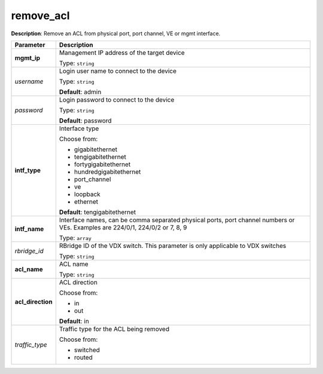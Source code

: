 .. NOTE: This file has been generated automatically, don't manually edit it

remove_acl
~~~~~~~~~~

**Description**: Remove an ACL from physical port, port channel, VE or mgmt interface. 

.. table::

   ================================  ======================================================================
   Parameter                         Description
   ================================  ======================================================================
   **mgmt_ip**                       Management IP address of the target device

                                     Type: ``string``
   *username*                        Login user name to connect to the device

                                     Type: ``string``

                                     **Default**: admin
   *password*                        Login password to connect to the device

                                     Type: ``string``

                                     **Default**: password
   **intf_type**                     Interface type

                                     Choose from:

                                     - gigabitethernet
                                     - tengigabitethernet
                                     - fortygigabitethernet
                                     - hundredgigabitethernet
                                     - port_channel
                                     - ve
                                     - loopback
                                     - ethernet

                                     **Default**: tengigabitethernet
   **intf_name**                     Interface names, can be comma separated physical ports, port channel numbers or VEs. Examples are 224/0/1, 224/0/2 or 7, 8, 9

                                     Type: ``array``
   *rbridge_id*                      RBridge ID of the VDX switch.  This parameter is only applicable to VDX switches

                                     Type: ``string``
   **acl_name**                      ACL name

                                     Type: ``string``
   **acl_direction**                 ACL direction

                                     Choose from:

                                     - in
                                     - out

                                     **Default**: in
   *traffic_type*                    Traffic type for the ACL being removed

                                     Choose from:

                                     - switched
                                     - routed
   ================================  ======================================================================


